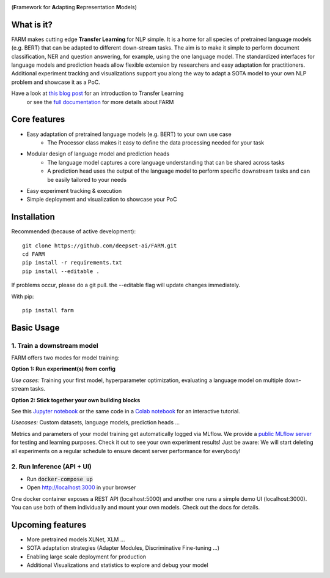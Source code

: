 
.. image:: https://github.com/deepset-ai/FARM/blob/master/docs/logo_with_name.png?raw=true
    :width: 383
    :height: 116
    :align: left
    :alt: FARM LOGO


(**F**\ ramework for **A**\ dapting **R**\ epresentation **M**\ odels)

What is it?
############
FARM makes cutting edge **Transfer Learning** for NLP simple.
It is a home for all species of pretrained language models (e.g. BERT) that can be adapted to different down-stream
tasks.
The aim is to make it simple to perform document classification, NER and question answering, for example, using the one language model.
The standardized interfaces for language models and prediction heads allow flexible extension by researchers and easy adaptation for practitioners.
Additional experiment tracking and visualizations support you along the way to adapt a SOTA model to your own NLP problem and showcase it as a PoC.

Have a look at `this blog post <https://www.digitalminds.io/blog/transfer_learning_entering_a_new_era_in_nlp>`_ for an introduction to Transfer Learning
 or see the `full documentation <https://farm.deepset.ai>`_ for more details about FARM

Core features
##############
- Easy adaptation of pretrained language models (e.g. BERT) to your own use case
   - The Processor class makes it easy to define the data processing needed for your task
- Modular design of language model and prediction heads
   - The language model captures a core language understanding that can be shared across tasks
   - A prediction head uses the output of the language model to perform specific downstream tasks and can be easily tailored to your needs
- Easy experiment tracking & execution
- Simple deployment and visualization to showcase your PoC


Installation
#############

Recommended (because of active development)::

    git clone https://github.com/deepset-ai/FARM.git
    cd FARM
    pip install -r requirements.txt
    pip install --editable .

If problems occur, please do a git pull. the --editable flag will update changes immediately.

With pip::

    pip install farm

Basic Usage
############

1. Train a downstream model
****************************
FARM offers two modes for model training:

**Option 1: Run experiment(s) from config**

.. raw:: html

    <img src="https://raw.githubusercontent.com/deepset-ai/FARM/master/docs/code_snippet_experiment.png">

*Use cases:* Training your first model, hyperparameter optimization, evaluating a language model on multiple down-stream tasks.

**Option 2: Stick together your own building blocks**

.. raw:: html

    <img src="https://raw.githubusercontent.com/deepset-ai/FARM/master/docs/code_snippet_building_blocks.png">

See this `Jupyter notebook <https://github.com/deepset-ai/FARM/blob/master/tutorials/1_farm_building_blocks.ipynb>`_
or the same code in a `Colab notebook <https://colab.research.google.com/drive/130_7dgVC3VdLBPhiEkGULHmqSlflhmVM>`_
for an interactive tutorial.

*Usecases:* Custom datasets, language models, prediction heads ...

Metrics and parameters of your model training get automatically logged via MLflow. We provide a `public MLflow server <https://public-mlflow.deepset.ai/>`_ for testing and learning purposes. Check it out to see your own experiment results! Just be aware: We will start deleting all experiments on a regular schedule to ensure decent server performance for everybody!

2. Run Inference (API + UI)
****************************

* Run :code:`docker-compose up`
* Open http://localhost:3000 in your browser

.. image:: https://github.com/deepset-ai/FARM/blob/master/docs/inference-api-screen.png?raw=true
    :alt: FARM Inferennce UI

One docker container exposes a REST API (localhost:5000) and another one runs a simple demo UI (localhost:3000).
You can use both of them individually and mount your own models. Check out the docs for details.


Upcoming features
###################
- More pretrained models XLNet, XLM ...
- SOTA adaptation strategies (Adapter Modules, Discriminative Fine-tuning ...)
- Enabling large scale deployment for production
- Additional Visualizations and statistics to explore and debug your model
